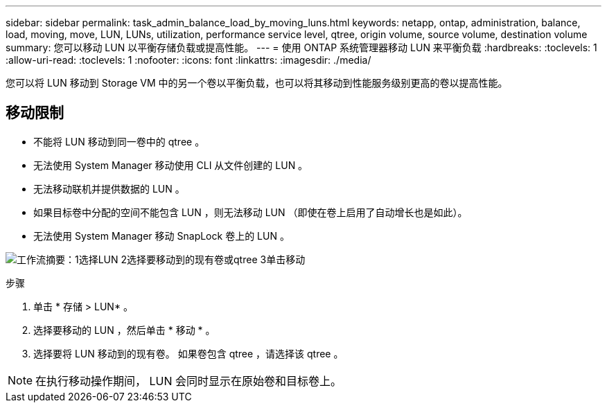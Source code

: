 ---
sidebar: sidebar 
permalink: task_admin_balance_load_by_moving_luns.html 
keywords: netapp, ontap, administration, balance, load, moving, move, LUN, LUNs, utilization, performance service level, qtree, origin volume, source volume, destination volume 
summary: 您可以移动 LUN 以平衡存储负载或提高性能。 
---
= 使用 ONTAP 系统管理器移动 LUN 来平衡负载
:hardbreaks:
:toclevels: 1
:allow-uri-read: 
:toclevels: 1
:nofooter: 
:icons: font
:linkattrs: 
:imagesdir: ./media/


[role="lead"]
您可以将 LUN 移动到 Storage VM 中的另一个卷以平衡负载，也可以将其移动到性能服务级别更高的卷以提高性能。



== 移动限制

* 不能将 LUN 移动到同一卷中的 qtree 。
* 无法使用 System Manager 移动使用 CLI 从文件创建的 LUN 。
* 无法移动联机并提供数据的 LUN 。
* 如果目标卷中分配的空间不能包含 LUN ，则无法移动 LUN （即使在卷上启用了自动增长也是如此）。
* 无法使用 System Manager 移动 SnapLock 卷上的 LUN 。


image:workflow_balance_load_by_moving_luns.gif["工作流摘要：1选择LUN 2选择要移动到的现有卷或qtree 3单击移动"]

.步骤
. 单击 * 存储 > LUN* 。
. 选择要移动的 LUN ，然后单击 * 移动 * 。
. 选择要将 LUN 移动到的现有卷。  如果卷包含 qtree ，请选择该 qtree 。



NOTE: 在执行移动操作期间， LUN 会同时显示在原始卷和目标卷上。
